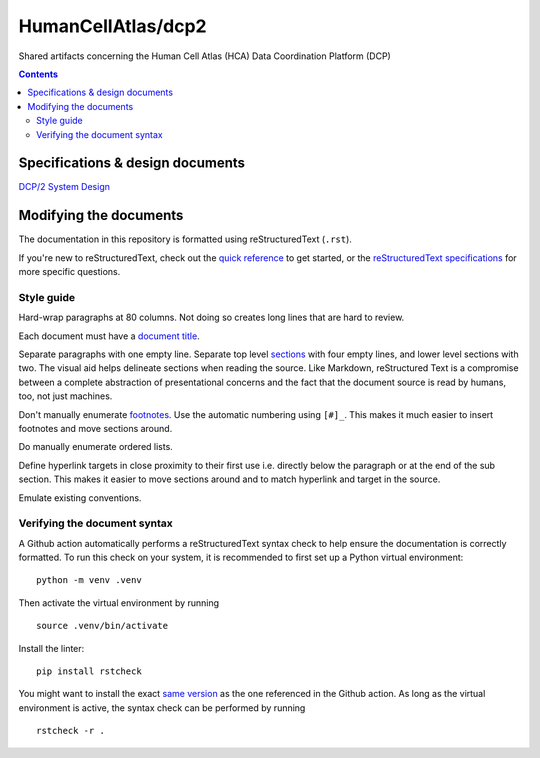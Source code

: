 ===================
HumanCellAtlas/dcp2
===================

Shared artifacts concerning the Human Cell Atlas (HCA) Data Coordination
Platform (DCP)

.. image:: https://github.com/DataBiosphere/hca-dcp/actions/workflows/main.yml/badge.svg
   :target: https://github.com/DataBiosphere/hca-dcp/actions/workflows/main.yml

.. contents::




Specifications & design documents
=================================

`DCP/2 System Design`_

.. _DCP/2 System Design: docs/dcp2_system_design.rst





Modifying the documents
=======================

The documentation in this repository is formatted using reStructuredText
(``.rst``).

If you're new to reStructuredText, check out the `quick reference`_ to get
started, or the `reStructuredText specifications`_ for more specific
questions.

.. _quick reference: https://docutils.sourceforge.io/docs/user/rst/quickref.html
.. _reStructuredText specifications: https://docutils.sourceforge.io/docs/ref/rst/restructuredtext.html


Style guide
-----------

Hard-wrap paragraphs at 80 columns. Not doing so creates long lines that are
hard to review.

Each document must have a `document title`_.

.. _document title: https://docutils.sourceforge.io/docs/user/rst/quickstart.html#document-title-subtitle

Separate paragraphs with one empty line. Separate top level `sections`_ with
four empty lines, and lower level sections with two. The visual aid helps
delineate sections when reading the source. Like Markdown, reStructured Text
is a compromise between a complete abstraction of presentational concerns and
the fact that the document source is read by humans, too, not just machines.

.. _sections: https://docutils.sourceforge.io/docs/user/rst/quickstart.html#sections

Don't manually enumerate `footnotes`_. Use the automatic numbering using
``[#]_``. This makes it much easier to insert footnotes and move sections
around.

.. _footnotes: https://docutils.sourceforge.io/docs/user/rst/quickref.html#footnotes

Do manually enumerate ordered lists.

Define hyperlink targets in close proximity to their first use i.e. directly
below the paragraph or at the end of the sub section. This makes it easier to
move sections around and to match hyperlink and target in the source.

Emulate existing conventions.


Verifying the document syntax
-----------------------------

A Github action automatically performs a reStructuredText syntax check to help
ensure the documentation is correctly formatted. To run this check on your
system, it is recommended to first set up a Python virtual environment::

   python -m venv .venv

Then activate the virtual environment by running ::

   source .venv/bin/activate

Install the linter::

   pip install rstcheck

You might want to install the exact `same version`_ as the one referenced in the
Github action. As long as the virtual environment is active, the syntax check
can be performed by running ::

   rstcheck -r .

.. _same version: .github/workflows/main.yml#L18